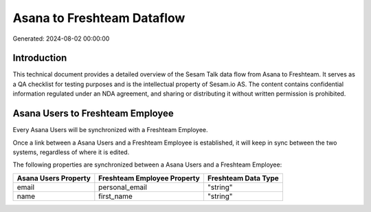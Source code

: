 ===========================
Asana to Freshteam Dataflow
===========================

Generated: 2024-08-02 00:00:00

Introduction
------------

This technical document provides a detailed overview of the Sesam Talk data flow from Asana to Freshteam. It serves as a QA checklist for testing purposes and is the intellectual property of Sesam.io AS. The content contains confidential information regulated under an NDA agreement, and sharing or distributing it without written permission is prohibited.

Asana Users to Freshteam Employee
---------------------------------
Every Asana Users will be synchronized with a Freshteam Employee.

Once a link between a Asana Users and a Freshteam Employee is established, it will keep in sync between the two systems, regardless of where it is edited.

The following properties are synchronized between a Asana Users and a Freshteam Employee:

.. list-table::
   :header-rows: 1

   * - Asana Users Property
     - Freshteam Employee Property
     - Freshteam Data Type
   * - email
     - personal_email
     - "string"
   * - name
     - first_name
     - "string"

